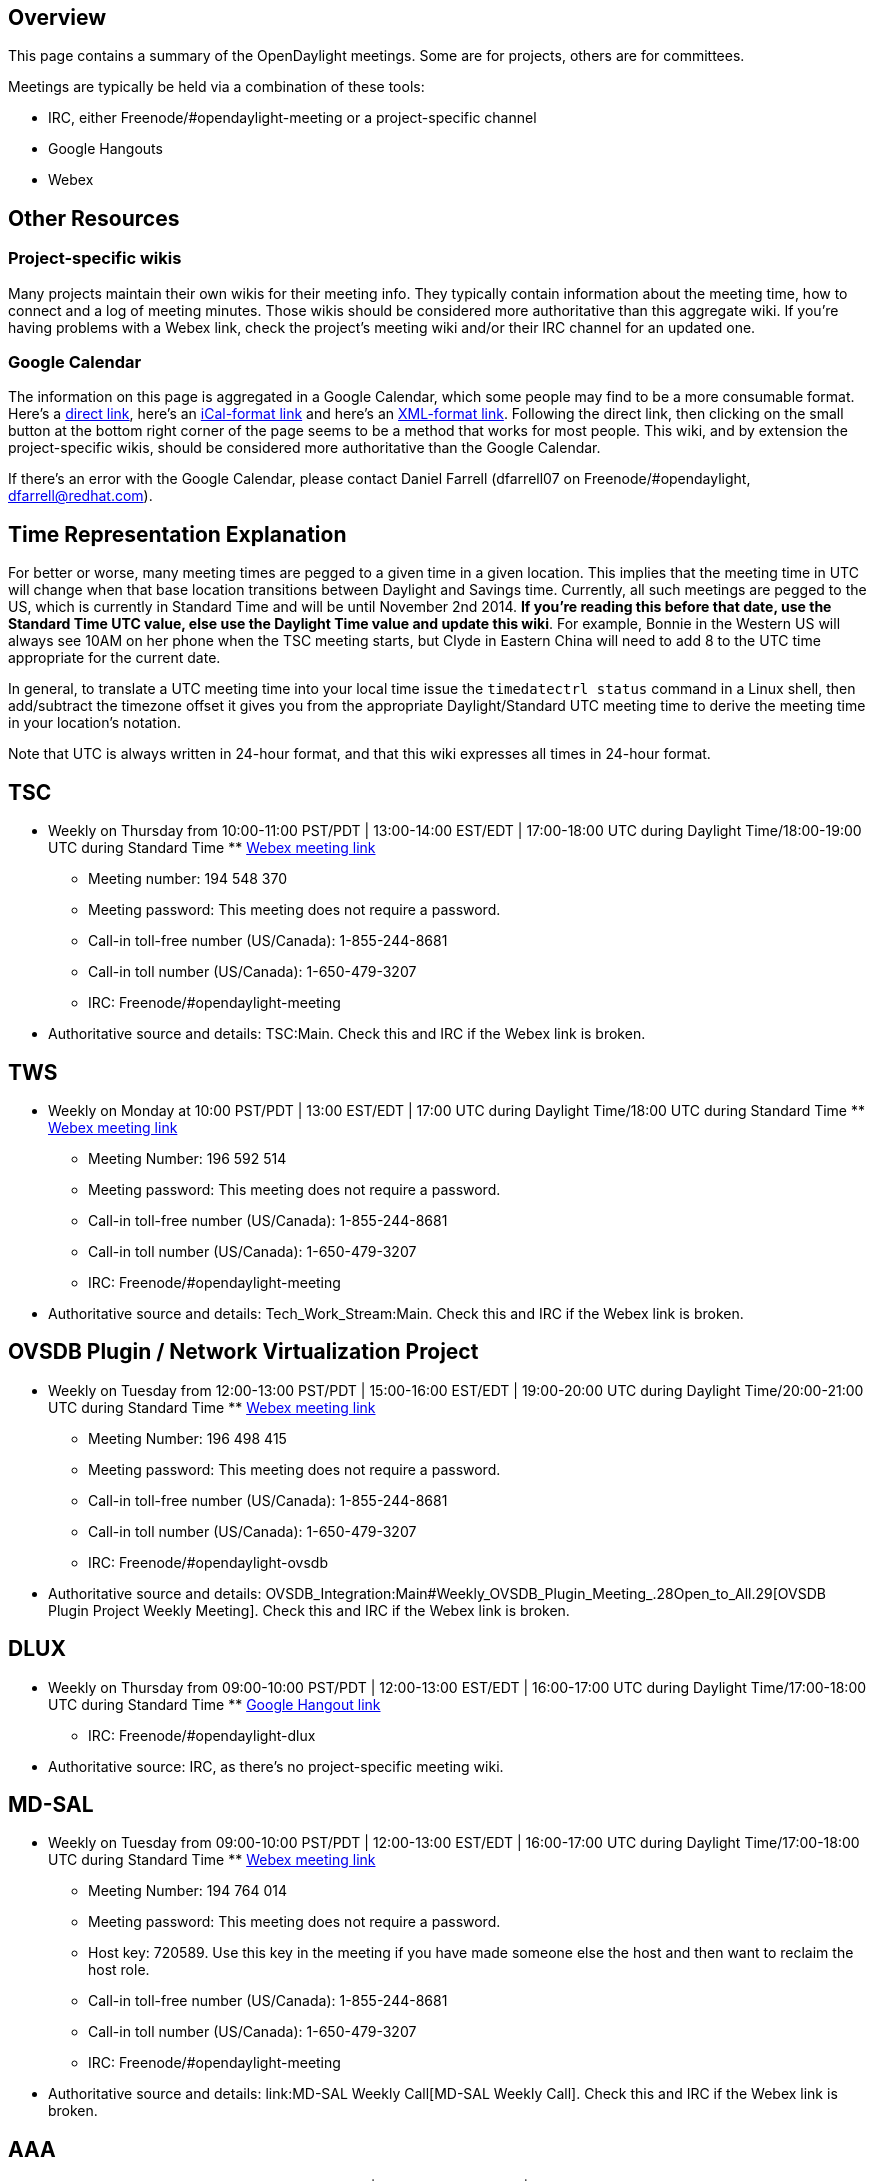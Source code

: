 [[overview]]
== Overview

This page contains a summary of the OpenDaylight meetings. Some are for
projects, others are for committees.

Meetings are typically be held via a combination of these tools:

* IRC, either Freenode/#opendaylight-meeting or a project-specific
channel
* Google Hangouts
* Webex

[[other-resources]]
== Other Resources

[[project-specific-wikis]]
=== Project-specific wikis

Many projects maintain their own wikis for their meeting info. They
typically contain information about the meeting time, how to connect and
a log of meeting minutes. Those wikis should be considered more
authoritative than this aggregate wiki. If you're having problems with a
Webex link, check the project's meeting wiki and/or their IRC channel
for an updated one.

[[google-calendar]]
=== Google Calendar

The information on this page is aggregated in a Google Calendar, which
some people may find to be a more consumable format. Here's a
http://www.google.com/calendar/embed?src=aDc5aGltYm9rcThhYXVyOWxlZDhvYzc5MGdAZ3JvdXAuY2FsZW5kYXIuZ29vZ2xlLmNvbQ[direct
link], here's an
https://www.google.com/calendar/ical/h79himbokq8aaur9led8oc790g%40group.calendar.google.com/public/basic.ics[iCal-format
link] and here's an
https://www.google.com/calendar/feeds/h79himbokq8aaur9led8oc790g%40group.calendar.google.com/public/basic[XML-format
link]. Following the direct link, then clicking on the small button at
the bottom right corner of the page seems to be a method that works for
most people. This wiki, and by extension the project-specific wikis,
should be considered more authoritative than the Google Calendar.

If there's an error with the Google Calendar, please contact Daniel
Farrell (dfarrell07 on Freenode/#opendaylight, dfarrell@redhat.com).

[[time-representation-explanation]]
== Time Representation Explanation

For better or worse, many meeting times are pegged to a given time in a
given location. This implies that the meeting time in UTC will change
when that base location transitions between Daylight and Savings time.
Currently, all such meetings are pegged to the US, which is currently in
Standard Time and will be until November 2nd 2014. *If you're reading
this before that date, use the Standard Time UTC value, else use the
Daylight Time value and update this wiki*. For example, Bonnie in the
Western US will always see 10AM on her phone when the TSC meeting
starts, but Clyde in Eastern China will need to add 8 to the UTC time
appropriate for the current date.

In general, to translate a UTC meeting time into your local time issue
the `timedatectrl status` command in a Linux shell, then add/subtract
the timezone offset it gives you from the appropriate Daylight/Standard
UTC meeting time to derive the meeting time in your location's notation.

Note that UTC is always written in 24-hour format, and that this wiki
expresses all times in 24-hour format.

[[tsc]]
== TSC

* Weekly on Thursday from 10:00-11:00 PST/PDT | 13:00-14:00 EST/EDT |
17:00-18:00 UTC during Daylight Time/18:00-19:00 UTC during Standard
Time
**
https://meetings.webex.com/collabs/meetings/join?uuid=MA3SRND964PIX06V2LS3SXX3RE-9VIB[Webex
meeting link]
** Meeting number: 194 548 370
** Meeting password: This meeting does not require a password.
** Call-in toll-free number (US/Canada): 1-855-244-8681
** Call-in toll number (US/Canada): 1-650-479-3207
** IRC: Freenode/#opendaylight-meeting
* Authoritative source and details: TSC:Main. Check this and IRC if the
Webex link is broken.

[[tws]]
== TWS

* Weekly on Monday at 10:00 PST/PDT | 13:00 EST/EDT | 17:00 UTC during
Daylight Time/18:00 UTC during Standard Time
**
https://meetings.webex.com/collabs/#/meetings/detail?uuid=M749G9M6E4A5JG72SD48WWG57F-9VIB[Webex
meeting link]
** Meeting Number: 196 592 514
** Meeting password: This meeting does not require a password.
** Call-in toll-free number (US/Canada): 1-855-244-8681
** Call-in toll number (US/Canada): 1-650-479-3207
** IRC: Freenode/#opendaylight-meeting
* Authoritative source and details: Tech_Work_Stream:Main. Check this
and IRC if the Webex link is broken.

[[ovsdb-plugin-network-virtualization-project]]
== OVSDB Plugin / Network Virtualization Project

* Weekly on Tuesday from 12:00-13:00 PST/PDT | 15:00-16:00 EST/EDT |
19:00-20:00 UTC during Daylight Time/20:00-21:00 UTC during Standard
Time
**
https://meetings.webex.com/collabs/#/meetings/detail?uuid=MBEJOM1CNOV3D3YXNTHITWGVNZ-9VIB&rnd=199048.03614[Webex
meeting link]
** Meeting Number: 196 498 415
** Meeting password: This meeting does not require a password.
** Call-in toll-free number (US/Canada): 1-855-244-8681
** Call-in toll number (US/Canada): 1-650-479-3207
** IRC: Freenode/#opendaylight-ovsdb
* Authoritative source and details:
OVSDB_Integration:Main#Weekly_OVSDB_Plugin_Meeting_.28Open_to_All.29[OVSDB
Plugin Project Weekly Meeting]. Check this and IRC if the Webex link is
broken.

[[dlux]]
== DLUX

* Weekly on Thursday from 09:00-10:00 PST/PDT | 12:00-13:00 EST/EDT |
16:00-17:00 UTC during Daylight Time/17:00-18:00 UTC during Standard
Time
**
https://plus.google.com/hangouts/_/calendar/aHBzc2FobmlAZ21haWwuY29t.pdq7ta4ud3uveuaf00bt47ubk0[Google
Hangout link]
** IRC: Freenode/#opendaylight-dlux
* Authoritative source: IRC, as there's no project-specific meeting
wiki.

[[md-sal]]
== MD-SAL

* Weekly on Tuesday from 09:00-10:00 PST/PDT | 12:00-13:00 EST/EDT |
16:00-17:00 UTC during Daylight Time/17:00-18:00 UTC during Standard
Time
**
https://meetings.webex.com/collabs/#/meetings/detail?uuid=MCQK23GTHZNO7LDV6UWT6KLYPV-9VIB&rnd=497132.35684[Webex
meeting link]
** Meeting Number: 194 764 014
** Meeting password: This meeting does not require a password.
** Host key: 720589. Use this key in the meeting if you have made
someone else the host and then want to reclaim the host role.
** Call-in toll-free number (US/Canada): 1-855-244-8681
** Call-in toll number (US/Canada): 1-650-479-3207
** IRC: Freenode/#opendaylight-meeting
* Authoritative source and details: link:MD-SAL Weekly Call[MD-SAL
Weekly Call]. Check this and IRC if the Webex link is broken.

[[aaa]]
== AAA

* Weekly on Thursday from 09:00-10:00 PST/PDT | 12:00-13:00 EST/EDT |
16:00-17:00 UTC during Daylight Time/17:00-18:00 UTC during Standard
Time
**
https://cisco.webex.com/ciscosales/j.php?MTID=m0238db0ef3f1365344c735af15ecdbbb[Webex
meeting link]]
** IRC: freenode.net #opendaylight-aaa
* Authoritative source: AAA:Main#Meetings_.28open_to_all.29[AAA Project
Weekly Meeting]

[[documentation]]
== Documentation

* Weekly on Wednesday at 08:00 PST/PDT | 11:00 EST/EDT | 15:00 UTC
during Daylight Time/16:00 UTC during Standard Time.
**
https://cisco.webex.com/mw0401l/mywebex/default.do?service=1&main_url=%2Fmc0901l%2Fe.do%3Fsiteurl%3Dcisco%26AT%3DMI%26EventID%3D263868337%26PW%3DNMjllOTFmMmQ4%26Host%3D84fc04563f1e0611&siteurl=cisco[Webex
meeting link]
** Meeting Number: 201 282 272
** Meeting password: odl
** Call-in toll-free number (US/Canada): 1-866-432-9903
** Call-in toll number (US/Canada): 1-408-525-6800
** IRC: Freenode/#opendaylight-docs
* Authoritative source and details:
CrossProject:Documentation Group:Meetings[CrossProject:Documentation
Group:Meetings]. Check this and IRC if the Webex link is broken.

[[integration]]
== Integration

* Weekly on Thursday at 08:00 PST/PDT | 11:00 EST/EDT | 15:00 UTC during
Daylight Time/16:00 UTC during Standard Time
**
https://meetings.webex.com/collabs/#/meetings/detail?uuid=ME4A4AK1D71RUK0VCM1LSBW45C-9VIB&rnd=595405.44392[Webex
meeting link]
** Meeting Number: 190 637 318
** Meeting password: This meeting does not require a password.
** Host key: 955850. Use this key in the meeting if you have made
someone else the host and then want to reclaim the host role.
** Call-in toll-free number (US/Canada): 1-855-244-8681
** Call-in toll number (US/Canada): 1-650-479-3207
** IRC: Freenode/#opendaylight-integration
* Authoritative source and details:
CrossProject:Integration Group:Meetings[CrossProject:Integration
Group:Meetings]. Check this and IRC if the Webex link is broken.

[[lisp-flow-mapping]]
== LISP Flow Mapping

* Monthly on the first Tuesday of every month from 10:00-11:00 PST/PDT |
13:00-14:00 EST/EDT | 17:00-18:00 UTC during Daylight Time/18:00-19:00
UTC during Standard Time
** IRC: Freenode/#opendaylight-lispflowmapping
* This project doesn't seem to have a wiki for documenting meeting info,
so IRC and this page are the authoritative sources.

[[group-based-policy]]
== Group Based Policy

* Weekly on Thursday from 13:00-14:15 PST/PDT | 16:00-17:15 EST/EDT |
20:00-21:45 UTC during Daylight Time/21:00-22:15 UTC during Standard
Time
** Primary option is via Google Hangouts
***
https://plus.google.com/hangouts/_/calendar/ZHZvcmtpbkBub2lyb25ldHdvcmtzLmNvbQ.nf43n3np1b0kc48it41dsg4v2o[Google
Hangout link]
*** If the user limit is reached, #info them on IRC they'll move to
Webex.
** Backup option is Webex
***
https://meetings.webex.com/collabs/#/meetings/detail?uuid=M4PO9GTADM5ZZWKPF30D5WC98O-9VIB[Webex
meeting link]
*** Meeting Number: 191 387 614
*** Meeting password: This meeting does not require a password.
*** Call-in toll-free number (US/Canada): 1-855-244-8681
*** Call-in toll number (US/Canada): 1-650-479-3207
** IRC: Freenode/#opendaylight-group-policy
* Authoritative source and details: Group_Policy:Main. Check this and
IRC if the Hangout/Webex links are broken.

[[openflow-plugin]]
== OpenFlow Plugin

* Weekly on Tuesday from 08:00-09:00 PST/PDT | 11:00-12:00 EST/EDT |
15:00-16:00 UTC during Daylight Time/16:00-17:00 UTC during Standard
Time
**
https://meetings.webex.com/collabs/#/meetings/detail?uuid=M37KRLDZVQE1XUL4H4JNVLUYE2-9VIB&rnd=808677.05022[Webex
meeting link]
** Meeting Number: 195 744 493
** Meeting password: This meeting does not require a password.
** Host key: 350550. Use this key in the meeting if you have made
someone else the host and then want to reclaim the host role.
** Call-in toll-free number (US/Canada): 1-855-244-8681
** Call-in toll number (US/Canada): 1-650-479-3207
** IRC: Freenode: #opendaylight-openflowplugin
* Authoritative source and details: OpenDaylight_OpenFlow_Plugin:Main.
Check this and IRC if the Webex link is broken.

[[opendaylight-security-analysis]]
== OpenDaylight Security Analysis

*This group isn't currently meeting, but they hope to start again fairly
soon (as of 6/16/2014).*

* Weekly on Friday from 08:30-09:30 PST/PDT | 11:30-12:30 EST/EDT |
15:30-16:30 UTC during Daylight Time/16:30-17:30 UTC during Standard
Time
**
https://cisco.webex.com/mw0401l/mywebex/default.do?service=1&siteurl=cisco&nomenu=true&main_url=%2Fmc0901l%2Fe.do%3Fsiteurl%3Dcisco%26AT%3DMI%26EventID%3D266170932%26UID%3D0%26Host%3D985c1f043f0a1f18%26FrameSet%3D2%26MTID%3Dm7204f855e3c37c2e098ebd9ef8101c41[Webex
meeting link]
** Meeting Number: 204 707 600
** Meeting password: security
** Call-in toll-free number (US/Canada): 1-866-432-9903
** Call-in toll number (US/Canada): 1-408-525-6800
** IRC: Freenode/#opendaylight-meeting
* Authoritative source and details:
CrossProject:OpenDaylight_Security_Analysis#Meeting_Notes. Check this
and IRC if the Webex link is broken.

[[service-function-chaining]]
== Service Function Chaining

* Weekly on Thursday from 08:00-08:30 PST/PDT | 11:00-11:30 EST/EDT |
15:00-15:30 UTC during Daylight Time/16:00-16:30 UTC during Standard
Time
** [
https://cisco.webex.com/ciscosales/j.php?MTID=m6986fe5bb0e61988b63cb90139653dc8
Webex]
** Meeting Number: 205 511 796
** Meeting password: odl
** Host key: 138307. Use this key in the meeting if you have made
someone else the host and then want to reclaim the host role.
** Call-in toll-free number (US/Canada): 1-866-432-9903
** Call-in toll number (US/Canada): 1-408-525-6800
** IRC: Freenode: #opendaylight-sfc

